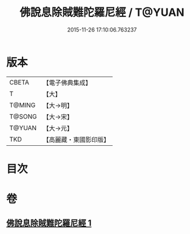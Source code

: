 #+TITLE: 佛說息除賊難陀羅尼經 / T@YUAN
#+DATE: 2015-11-26 17:10:06.763237
* 版本
 |     CBETA|【電子佛典集成】|
 |         T|【大】     |
 |    T@MING|【大→明】   |
 |    T@SONG|【大→宋】   |
 |    T@YUAN|【大→元】   |
 |       TKD|【高麗藏・東國影印版】|

* 目次
* 卷
** [[file:KR6j0637_001.txt][佛說息除賊難陀羅尼經 1]]
